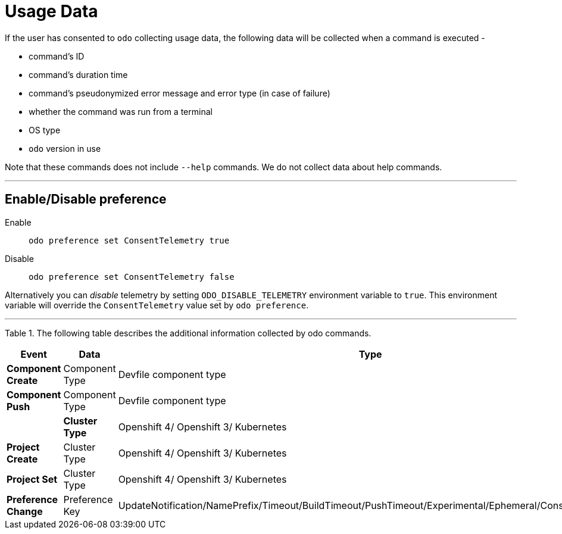 [[usage-data]]
= Usage Data
:toc: macro
:toc-title:
:toclevels: 1

If the user has consented to `odo` collecting usage data, the following data will be collected when a command is executed -

* command's ID
* command's duration time
* command's pseudonymized error message and error type (in case of failure)
* whether the command was run from a terminal
* OS type
* `odo` version in use

Note that these commands does not include `--help` commands. We do not collect data about help commands.

---
[[enable-disable]]
== Enable/Disable preference

Enable::
`odo preference set ConsentTelemetry true`

Disable::
`odo preference set ConsentTelemetry false`

Alternatively you can _disable_ telemetry by setting `ODO_DISABLE_TELEMETRY` environment variable to `true`.
This environment variable will override the `ConsentTelemetry` value set by `odo preference`.

---
Table 1. The following table describes the additional information collected by odo commands.

|===
|Event                  | Data                         | Type

|*Component Create*
| Component Type
| Devfile component type

|*Component Push*
| Component Type
| Devfile component type
|
|*Cluster Type*
| Openshift 4/ Openshift 3/ Kubernetes

|*Project Create*
| Cluster Type
|Openshift 4/ Openshift 3/ Kubernetes

|*Project Set*
| Cluster Type
|Openshift 4/ Openshift 3/ Kubernetes

|*Preference Change*
| Preference Key
| UpdateNotification/NamePrefix/Timeout/BuildTimeout/PushTimeout/Experimental/Ephemeral/ConsentTelemetry
|===


